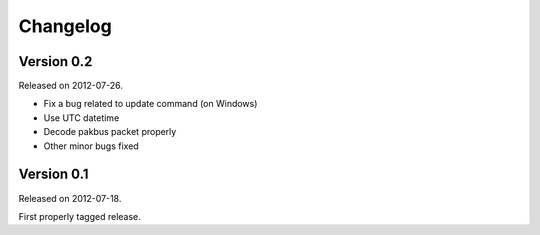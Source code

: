 ---------
Changelog
---------

Version 0.2
-----------

Released on 2012-07-26.

- Fix a bug related to update command (on Windows)
- Use UTC datetime
- Decode pakbus packet properly
- Other minor bugs fixed

Version 0.1
-----------

Released on 2012-07-18.

First properly tagged release.
